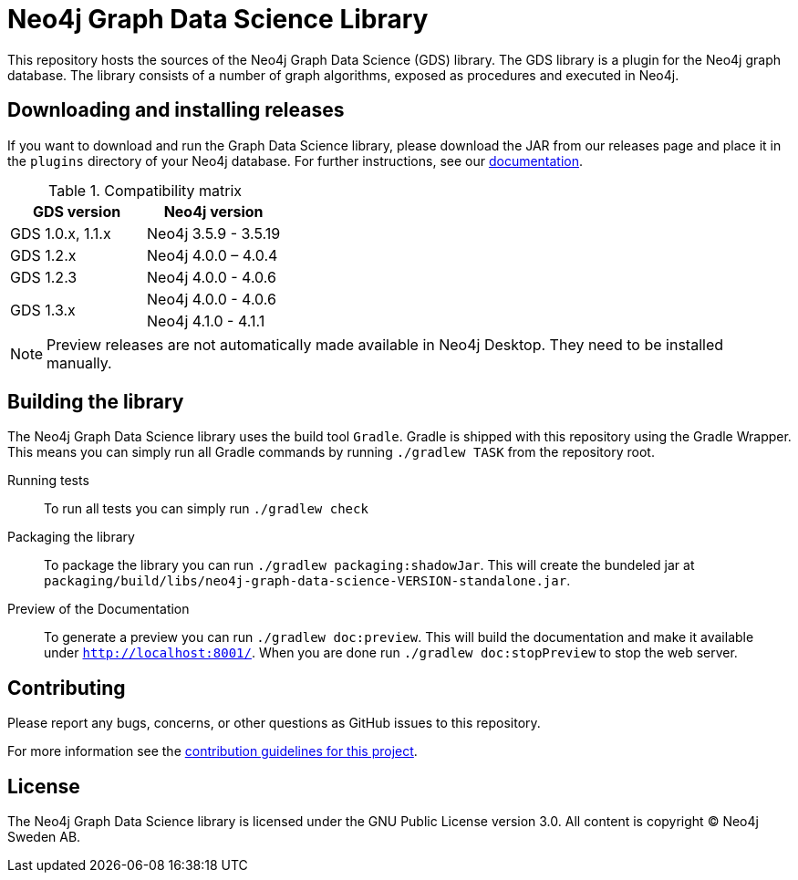 = Neo4j Graph Data Science Library

This repository hosts the sources of the Neo4j Graph Data Science (GDS) library.
The GDS library is a plugin for the Neo4j graph database.
The library consists of a number of graph algorithms, exposed as procedures and executed in Neo4j.

== Downloading and installing releases

If you want to download and run the Graph Data Science library, please download the JAR from our releases page and place it in the `plugins` directory of your Neo4j database.
For further instructions, see our https://neo4j.com/docs/graph-data-science/current/installation/[documentation].

.Compatibility matrix
|===
|GDS version | Neo4j version

|GDS 1.0.x, 1.1.x
|Neo4j 3.5.9 - 3.5.19

|GDS 1.2.x
|Neo4j 4.0.0 – 4.0.4

|GDS 1.2.3
|Neo4j 4.0.0 - 4.0.6

.2+<.^|GDS 1.3.x
|Neo4j 4.0.0 - 4.0.6
|Neo4j 4.1.0 - 4.1.1
|===

NOTE: Preview releases are not automatically made available in Neo4j Desktop. They need to be installed manually.

== Building the library

The Neo4j Graph Data Science library uses the build tool `Gradle`.
Gradle is shipped with this repository using the Gradle Wrapper.
This means you can simply run all Gradle commands by running `./gradlew TASK` from the repository root.

Running tests::
To run all tests you can simply run `./gradlew check`

Packaging the library::
To package the library you can run `./gradlew packaging:shadowJar`.
This will create the bundeled jar at `packaging/build/libs/neo4j-graph-data-science-VERSION-standalone.jar`.

Preview of the Documentation::
To generate a preview you can run `./gradlew doc:preview`.
This will build the documentation and make it available under `http://localhost:8001/`.
When you are done run `./gradlew doc:stopPreview` to stop the web server.


== Contributing

Please report any bugs, concerns, or other questions as GitHub issues to this repository.

For more information see the link:CONTRIBUTING.md[contribution guidelines for this project].

== License

The Neo4j Graph Data Science library is licensed under the GNU Public License version 3.0.
All content is copyright © Neo4j Sweden AB.
